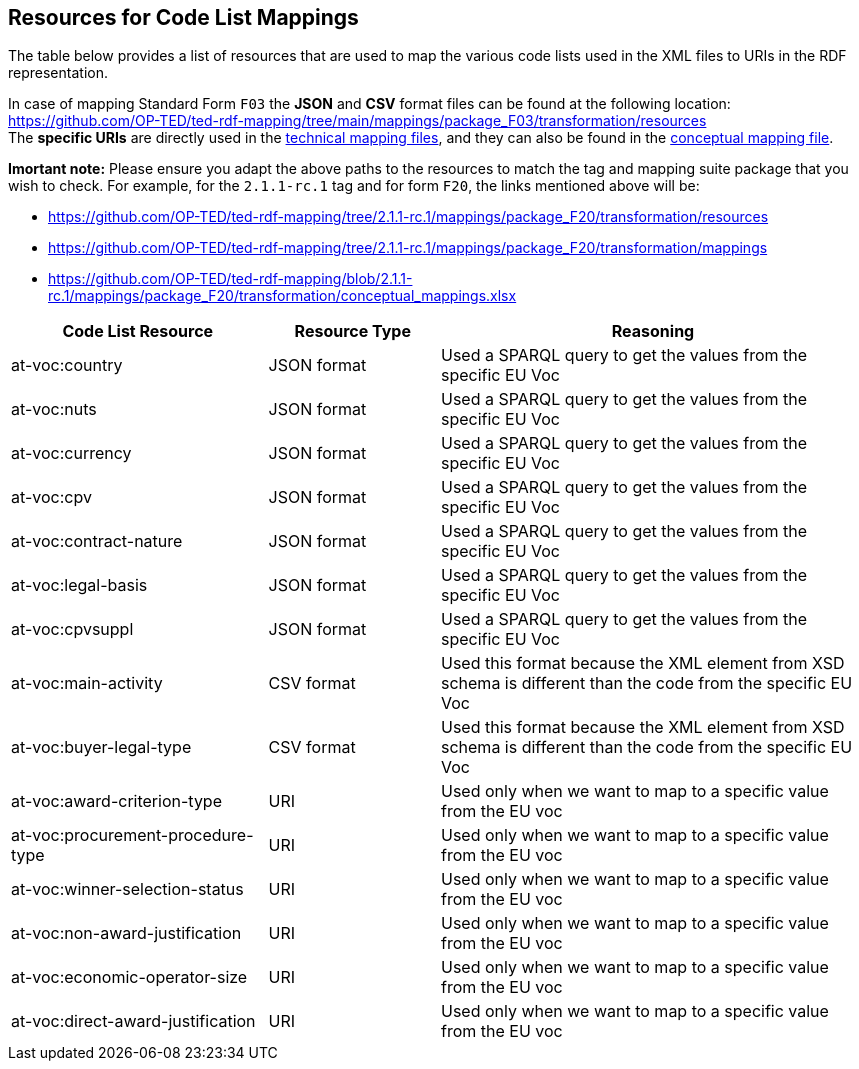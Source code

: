 == Resources for Code List Mappings

The table below provides a list of resources that are used to map the various code lists used in the XML files to URIs in the RDF representation.

In case of mapping Standard Form `F03` the *JSON* and *CSV* format files can be found at the following location:
https://github.com/OP-TED/ted-rdf-mapping/tree/main/mappings/package_F03/transformation/resources[https://github.com/OP-TED/ted-rdf-mapping/tree/main/mappings/package_F03/transformation/resources] +
The *specific URIs* are directly used in the
https://github.com/OP-TED/ted-rdf-mapping/tree/main/mappings/package_F03/transformation/mappings[technical mapping files], and they can also be found in the
https://github.com/OP-TED/ted-rdf-mapping/blob/main/mappings/package_F03/transformation/conceptual_mappings.xlsx[conceptual mapping file].

*Imortant note:* Please ensure you adapt the above paths to the resources to match the tag and mapping suite package that you wish to check. For example, for the `2.1.1-rc.1` tag and for form `F20`, the links mentioned above will be:

* https://github.com/OP-TED/ted-rdf-mapping/tree/2.1.1-rc.1/mappings/package_F20/transformation/resources
* https://github.com/OP-TED/ted-rdf-mapping/tree/2.1.1-rc.1/mappings/package_F20/transformation/mappings
* https://github.com/OP-TED/ted-rdf-mapping/blob/2.1.1-rc.1/mappings/package_F20/transformation/conceptual_mappings.xlsx

[cols="30%,20%,~"]
|===
|*Code List Resource*|*Resource Type*|*Reasoning*

|at-voc:country|JSON format|Used a SPARQL query to get the values from the specific EU Voc
|at-voc:nuts|JSON format|Used a SPARQL query to get the values from the specific EU Voc
|at-voc:currency|JSON format|Used a SPARQL query to get the values from the specific EU Voc
|at-voc:cpv|JSON format|Used a SPARQL query to get the values from the specific EU Voc
|at-voc:contract-nature|JSON format|Used a SPARQL query to get the values from the specific EU Voc
|at-voc:legal-basis|JSON format|Used a SPARQL query to get the values from the specific EU Voc
|at-voc:cpvsuppl|JSON format|Used a SPARQL query to get the values from the specific EU Voc
|at-voc:main-activity|CSV format|Used this format because the XML element from XSD schema is different than the code from the specific EU Voc
|at-voc:buyer-legal-type|CSV format|Used this format because the XML element from XSD schema is different than the code from the specific EU Voc
|at-voc:award-criterion-type|URI|Used only when we want to map to a specific value from the EU voc
|at-voc:procurement-procedure-type|URI|Used only when we want to map to a specific value from the EU voc
|at-voc:winner-selection-status|URI|Used only when we want to map to a specific value from the EU voc
|at-voc:non-award-justification|URI|Used only when we want to map to a specific value from the EU voc
|at-voc:economic-operator-size|URI|Used only when we want to map to a specific value from the EU voc
|at-voc:direct-award-justification|URI|Used only when we want to map to a specific value from the EU voc
|===

